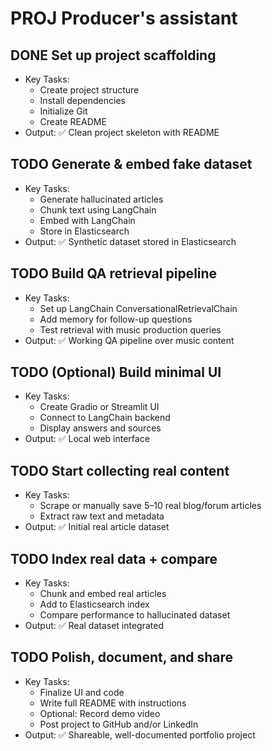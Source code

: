 * PROJ Producer's assistant
** DONE Set up project scaffolding
  - Key Tasks:
    - Create project structure
    - Install dependencies
    - Initialize Git
    - Create README
  - Output: ✅ Clean project skeleton with README

** TODO Generate & embed fake dataset
  - Key Tasks:
    - Generate hallucinated articles
    - Chunk text using LangChain
    - Embed with LangChain
    - Store in Elasticsearch
  - Output: ✅ Synthetic dataset stored in Elasticsearch

** TODO Build QA retrieval pipeline
  - Key Tasks:
    - Set up LangChain ConversationalRetrievalChain
    - Add memory for follow-up questions
    - Test retrieval with music production queries
  - Output: ✅ Working QA pipeline over music content

** TODO (Optional) Build minimal UI
  - Key Tasks:
    - Create Gradio or Streamlit UI
    - Connect to LangChain backend
    - Display answers and sources
  - Output: ✅ Local web interface

** TODO Start collecting real content
  - Key Tasks:
    - Scrape or manually save 5–10 real blog/forum articles
    - Extract raw text and metadata
  - Output: ✅ Initial real article dataset

** TODO Index real data + compare
  - Key Tasks:
    - Chunk and embed real articles
    - Add to Elasticsearch index
    - Compare performance to hallucinated dataset
  - Output: ✅ Real dataset integrated

** TODO Polish, document, and share
  - Key Tasks:
    - Finalize UI and code
    - Write full README with instructions
    - Optional: Record demo video
    - Post project to GitHub and/or LinkedIn
  - Output: ✅ Shareable, well-documented portfolio project
